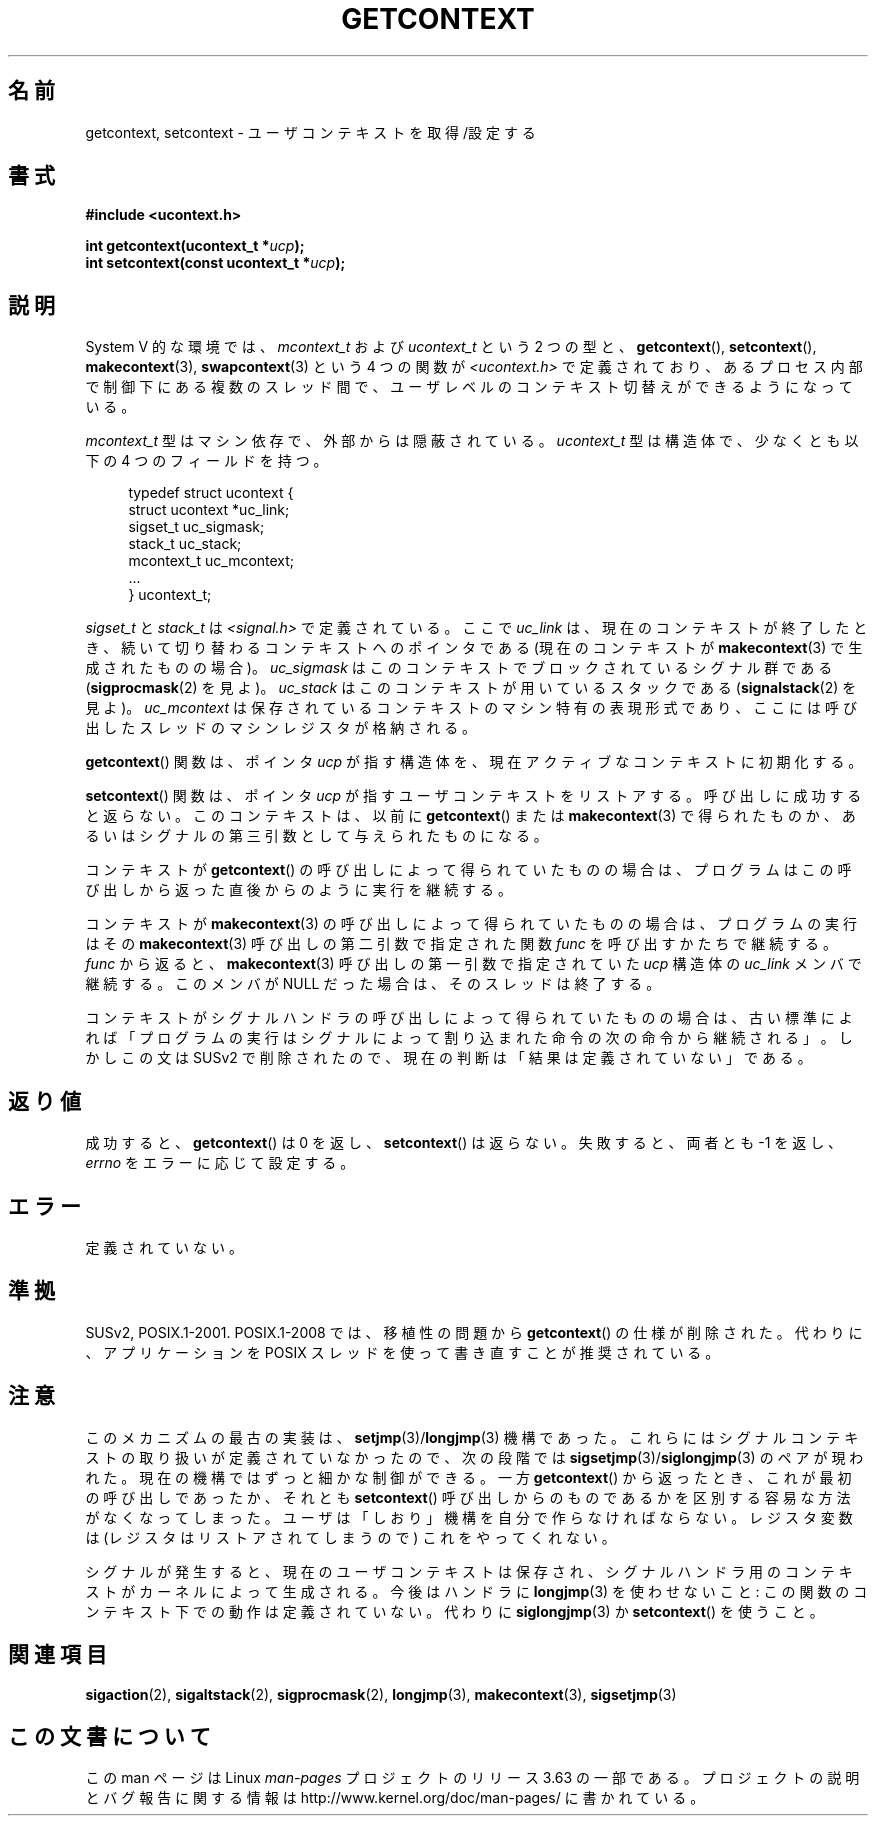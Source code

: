 .\" Copyright (C) 2001 Andries Brouwer (aeb@cwi.nl)
.\"
.\" %%%LICENSE_START(VERBATIM)
.\" Permission is granted to make and distribute verbatim copies of this
.\" manual provided the copyright notice and this permission notice are
.\" preserved on all copies.
.\"
.\" Permission is granted to copy and distribute modified versions of this
.\" manual under the conditions for verbatim copying, provided that the
.\" entire resulting derived work is distributed under the terms of a
.\" permission notice identical to this one.
.\"
.\" Since the Linux kernel and libraries are constantly changing, this
.\" manual page may be incorrect or out-of-date.  The author(s) assume no
.\" responsibility for errors or omissions, or for damages resulting from
.\" the use of the information contained herein.  The author(s) may not
.\" have taken the same level of care in the production of this manual,
.\" which is licensed free of charge, as they might when working
.\" professionally.
.\"
.\" Formatted or processed versions of this manual, if unaccompanied by
.\" the source, must acknowledge the copyright and authors of this work.
.\" %%%LICENSE_END
.\"
.\"*******************************************************************
.\"
.\" This file was generated with po4a. Translate the source file.
.\"
.\"*******************************************************************
.\"
.\" Japanese Version Copyright (c) 2013  Akihiro MOTOKI
.\"         all rights reserved.
.\" Translated 2013-03-25, Akihiro MOTOKI <amotoki@gmail.com>
.\"
.TH GETCONTEXT 3 2009\-03\-15 Linux "Linux Programmer's Manual"
.SH 名前
getcontext, setcontext \- ユーザコンテキストを取得/設定する
.SH 書式
\fB#include <ucontext.h>\fP
.sp
\fBint getcontext(ucontext_t *\fP\fIucp\fP\fB);\fP
.br
\fBint setcontext(const ucontext_t *\fP\fIucp\fP\fB);\fP
.SH 説明
System V 的な環境では、 \fImcontext_t\fP および \fIucontext_t\fP という 2 つの型と、
\fBgetcontext\fP(), \fBsetcontext\fP(), \fBmakecontext\fP(3), \fBswapcontext\fP(3)  という
4 つの関数が \fI<ucontext.h>\fP で定義されており、あるプロセス内部で制御下にある複数のスレッド間で、
ユーザレベルのコンテキスト切替えができるようになっている。
.LP
\fImcontext_t\fP 型はマシン依存で、外部からは隠蔽されている。 \fIucontext_t\fP 型は構造体で、少なくとも以下の 4
つのフィールドを持つ。
.in +4
.nf

typedef struct ucontext {
    struct ucontext *uc_link;
    sigset_t         uc_sigmask;
    stack_t          uc_stack;
    mcontext_t       uc_mcontext;
    ...
} ucontext_t;

.fi
.in
\fIsigset_t\fP と \fIstack_t\fP は \fI<signal.h>\fP で定義されている。 ここで \fIuc_link\fP は、
現在のコンテキストが終了したとき、 続いて切り替わるコンテキストへのポインタである (現在のコンテキストが \fBmakecontext\fP(3)
で生成されたものの場合)。 \fIuc_sigmask\fP はこのコンテキストでブロックされている シグナル群である (\fBsigprocmask\fP(2)
を見よ)。 \fIuc_stack\fP はこのコンテキストが用いているスタックである (\fBsignalstack\fP(2)  を見よ)。
\fIuc_mcontext\fP は保存されているコンテキストの マシン特有の表現形式であり、 ここには呼び出したスレッドのマシンレジスタが格納される。
.LP
\fBgetcontext\fP()  関数は、 ポインタ \fIucp\fP が指す構造体を、 現在アクティブなコンテキストに初期化する。
.LP
\fBsetcontext\fP()  関数は、ポインタ \fIucp\fP が指すユーザコンテキストをリストアする。 呼び出しに成功すると返らない。
このコンテキストは、以前に \fBgetcontext\fP()  または \fBmakecontext\fP(3)  で得られたものか、
あるいはシグナルの第三引数として与えられたものになる。
.LP
コンテキストが \fBgetcontext\fP()  の呼び出しによって得られていたものの場合は、
プログラムはこの呼び出しから返った直後からのように実行を継続する。
.LP
コンテキストが \fBmakecontext\fP(3)  の呼び出しによって得られていたものの場合は、 プログラムの実行はその
\fBmakecontext\fP(3)  呼び出しの第二引数で指定された関数 \fIfunc\fP を呼び出すかたちで継続する。 \fIfunc\fP から返ると、
\fBmakecontext\fP(3)  呼び出しの第一引数で指定されていた \fIucp\fP 構造体の \fIuc_link\fP メンバで継続する。 このメンバが
NULL だった場合は、そのスレッドは終了する。
.LP
コンテキストがシグナルハンドラの呼び出しによって得られていたものの場合は、 古い標準によれば
「プログラムの実行はシグナルによって割り込まれた命令の次の命令から継続される」。 しかしこの文は SUSv2 で削除されたので、
現在の判断は「結果は定義されていない」である。
.SH 返り値
成功すると、 \fBgetcontext\fP()  は 0 を返し、 \fBsetcontext\fP()  は返らない。 失敗すると、両者とも \-1
を返し、\fIerrno\fP をエラーに応じて設定する。
.SH エラー
定義されていない。
.SH 準拠
SUSv2, POSIX.1\-2001.  POSIX.1\-2008 では、移植性の問題から \fBgetcontext\fP()  の仕様が削除された。
代わりに、アプリケーションを POSIX スレッドを使って書き直すことが 推奨されている。
.SH 注意
このメカニズムの最古の実装は、 \fBsetjmp\fP(3)/\fBlongjmp\fP(3)  機構であった。
これらにはシグナルコンテキストの取り扱いが定義されていなかったので、 次の段階では \fBsigsetjmp\fP(3)/\fBsiglongjmp\fP(3)
のペアが現われた。 現在の機構ではずっと細かな制御ができる。 一方 \fBgetcontext\fP()  から返ったとき、 これが最初の呼び出しであったか、
それとも \fBsetcontext\fP()  呼び出しからのものであるかを 区別する容易な方法がなくなってしまった。
ユーザは「しおり」機構を自分で作らなければならない。 レジスタ変数は (レジスタはリストアされてしまうので) これをやってくれない。
.LP
シグナルが発生すると、 現在のユーザコンテキストは保存され、 シグナルハンドラ用のコンテキストがカーネルによって生成される。 今後はハンドラに
\fBlongjmp\fP(3)  を使わせないこと: この関数のコンテキスト下での動作は定義されていない。 代わりに \fBsiglongjmp\fP(3)  か
\fBsetcontext\fP()  を使うこと。
.SH 関連項目
\fBsigaction\fP(2), \fBsigaltstack\fP(2), \fBsigprocmask\fP(2), \fBlongjmp\fP(3),
\fBmakecontext\fP(3), \fBsigsetjmp\fP(3)
.SH この文書について
この man ページは Linux \fIman\-pages\fP プロジェクトのリリース 3.63 の一部
である。プロジェクトの説明とバグ報告に関する情報は
http://www.kernel.org/doc/man\-pages/ に書かれている。
